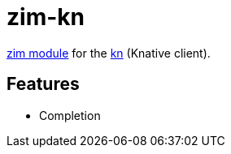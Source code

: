 = zim-kn

https://github.com/zimfw/zimfw[zim module] for the https://github.com/knative/client[kn] (Knative client).

== Features

* Completion
